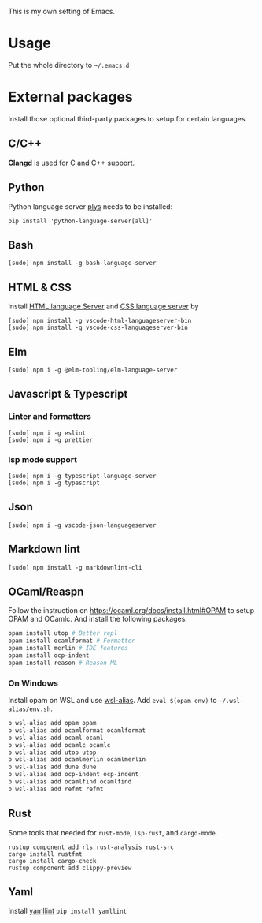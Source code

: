 This is my own setting of Emacs.

* Usage
Put the whole directory to =~/.emacs.d=

* External packages
Install those optional third-party packages to setup for certain languages.

** C/C++
*Clangd* is used for C and C++ support.

** Python
Python language server
[[https://github.com/palantir/python-language-server][plys]] needs to be installed:

#+begin_src shell
pip install 'python-language-server[all]'
#+end_src

** Bash
#+begin_src shell
[sudo] npm install -g bash-language-server
#+end_src

** HTML & CSS
Install [[https://github.com/vscode-langservers/vscode-html-languageserver][HTML language Server]] and [[https://github.com/vscode-langservers/vscode-css-languageserver-bin][CSS language server]] by
#+begin_src shell
[sudo] npm install -g vscode-html-languageserver-bin
[sudo] npm install -g vscode-css-languageserver-bin
#+end_src
** Elm
#+begin_src shell
[sudo] npm i -g @elm-tooling/elm-language-server
#+end_src
** Javascript & Typescript
*** Linter and formatters
#+begin_src shell
[sudo] npm i -g eslint
[sudo] npm i -g prettier
#+end_src

*** lsp mode support
#+begin_src shell
[sudo] npm i -g typescript-language-server
[sudo] npm i -g typescript
#+end_src

** Json
#+begin_src shell
[sudo] npm i -g vscode-json-languageserver
#+end_src

** Markdown lint
#+begin_src shell
[sudo] npm install -g markdownlint-cli
#+end_src

** OCaml/Reaspn
Follow the instruction on https://ocaml.org/docs/install.html#OPAM to setup OPAM and OCamlc. And install the following packages:

#+begin_src sh
opam install utop # Better repl
opam install ocamlformat # Formatter
opam install merlin # IDE features
opam install ocp-indent
opam install reason # Reason ML
#+end_src

*** On Windows
Install opam on WSL and use [[https://github.com/leongrdic/wsl-alias][wsl-alias]]. Add =eval $(opam env)= to =~/.wsl-alias/env.sh=.

#+begin_src sh
b wsl-alias add opam opam
b wsl-alias add ocamlformat ocamlformat
b wsl-alias add ocaml ocaml
b wsl-alias add ocamlc ocamlc
b wsl-alias add utop utop
b wsl-alias add ocamlmerlin ocamlmerlin
b wsl-alias add dune dune
b wsl-alias add ocp-indent ocp-indent
b wsl-alias add ocamlfind ocamlfind
b wsl-alias add refmt refmt
#+end_src

** Rust
Some tools that needed for ~rust-mode~, ~lsp-rust~, and ~cargo-mode~.

#+begin_src text
rustup component add rls rust-analysis rust-src
cargo install rustfmt
cargo install cargo-check
rustup component add clippy-preview
#+end_src

** Yaml
Install [[https://github.com/adrienverge/yamllint][yamllint]]
~pip install yamllint~
